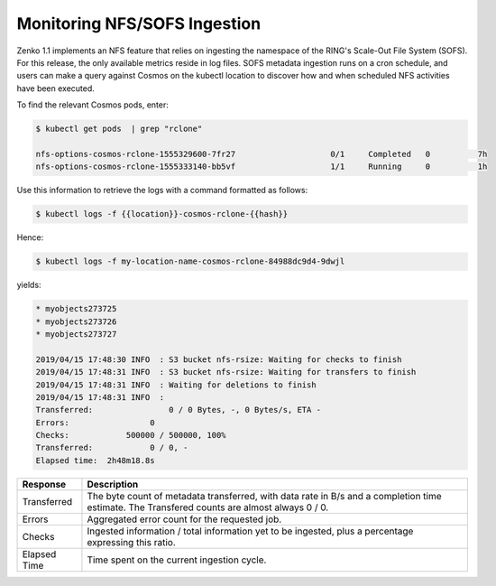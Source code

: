 .. _Monitoring NFS-SOFS Ingestion:

Monitoring NFS/SOFS Ingestion
=============================

Zenko 1.1 implements an NFS feature that relies on ingesting the
namespace of the RING's Scale-Out File System (SOFS). For this
release, the only available metrics reside in log files. SOFS metadata
ingestion runs on a cron schedule, and users can make a query against
Cosmos on the kubectl location to discover how and when scheduled NFS
activities have been executed.

To find the relevant Cosmos pods, enter:

.. code::

   $ kubectl get pods  | grep "rclone"

   nfs-options-cosmos-rclone-1555329600-7fr27                    0/1     Completed   0          7h
   nfs-options-cosmos-rclone-1555333140-bb5vf                    1/1     Running     0          1h

Use this information to retrieve the logs with a command formatted as follows:

.. code::

   $ kubectl logs -f {{location}}-cosmos-rclone-{{hash}}

Hence:

.. code::

   $ kubectl logs -f my-location-name-cosmos-rclone-84988dc9d4-9dwjl

yields:

.. code::

   * myobjects273725
   * myobjects273726
   * myobjects273727

   2019/04/15 17:48:30 INFO  : S3 bucket nfs-rsize: Waiting for checks to finish
   2019/04/15 17:48:31 INFO  : S3 bucket nfs-rsize: Waiting for transfers to finish
   2019/04/15 17:48:31 INFO  : Waiting for deletions to finish
   2019/04/15 17:48:31 INFO  :
   Transferred:                0 / 0 Bytes, -, 0 Bytes/s, ETA -
   Errors:                 0
   Checks:            500000 / 500000, 100%
   Transferred:            0 / 0, -
   Elapsed time:  2h48m18.8s

.. table::
   
   +--------------+------------------------------------------------------------+
   | Response     | Description                                                |
   +==============+============================================================+
   | Transferred  | The byte count of metadata transferred, with data rate in  |
   | 		  | B/s and a completion time estimate. The Transfered counts  |
   |		  | are almost always 0 / 0.                                   |
   +--------------+------------------------------------------------------------+
   | Errors       | Aggregated error count for the requested job.              |
   +--------------+------------------------------------------------------------+
   | Checks       | Ingested information / total information yet to be         |
   | 		  | ingested, plus a percentage expressing this ratio.         |
   +--------------+------------------------------------------------------------+
   | Elapsed Time | Time spent on the current ingestion cycle.	               |
   +--------------+------------------------------------------------------------+